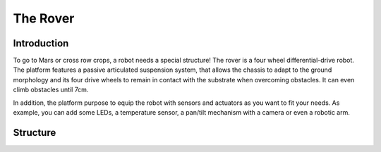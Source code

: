 The Rover
*********

.. image:: /images/rover2.jpg

Introduction
============

To go to Mars or cross row crops, a robot needs a special structure! The rover is a four wheel differential-drive robot.
The platform features a passive articulated suspension system, that allows the chassis to adapt to the ground
morphology and its four drive wheels to remain in contact with the substrate when overcoming obstacles.
It can even climb obstacles until 7cm.

In addition, the platform purpose to equip the robot with sensors and actuators as you want to fit your needs.
As example, you can add some LEDs, a temperature sensor, a pan/tilt mechanism with a camera or even a robotic arm.

Structure
=========

.. image:: /images/rover1.jpg
.. image:: /images/rover3.jpg
.. image:: /images/rover4.jpg
